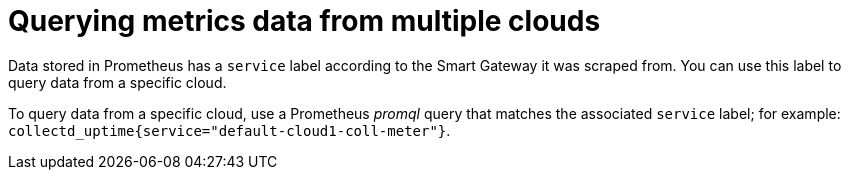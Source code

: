 [id="querying-metrics-data-from-multiple-clouds_{context}"]
= Querying metrics data from multiple clouds

[role="_abstract"]
Data stored in Prometheus has a `service` label according to the Smart Gateway it was scraped from. You can use this label to query data from a specific cloud.

To query data from a specific cloud, use a Prometheus _promql_ query that matches the associated `service` label; for example: `collectd_uptime{service="default-cloud1-coll-meter"}`.
